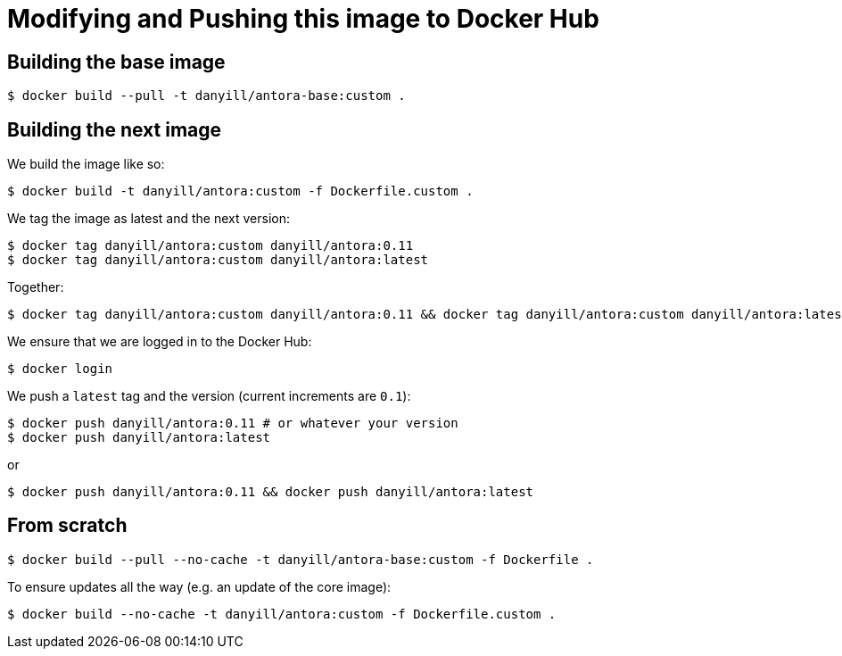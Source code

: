= Modifying and Pushing this image to Docker Hub
:version: 0.11

== Building the base image

  $ docker build --pull -t danyill/antora-base:custom .

== Building the next image

We build the image like so:

  $ docker build -t danyill/antora:custom -f Dockerfile.custom .

We tag the image as latest and the next version:

[subs="+attributes"]
  $ docker tag danyill/antora:custom danyill/antora:{version}
  $ docker tag danyill/antora:custom danyill/antora:latest

Together:

[subs="+attributes"]
  $ docker tag danyill/antora:custom danyill/antora:{version} && docker tag danyill/antora:custom danyill/antora:latest

We ensure that we are logged in to the Docker Hub:

  $ docker login

We push a `latest` tag and the version (current increments are `0.1`):

[subs="+attributes"]
  $ docker push danyill/antora:{version} # or whatever your version
  $ docker push danyill/antora:latest

or 

[subs="+attributes"]
  $ docker push danyill/antora:{version} && docker push danyill/antora:latest

== From scratch

  $ docker build --pull --no-cache -t danyill/antora-base:custom -f Dockerfile .

To ensure updates all the way (e.g. an update of the core image):

  $ docker build --no-cache -t danyill/antora:custom -f Dockerfile.custom .


